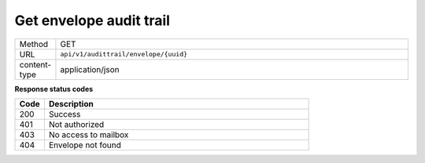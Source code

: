 ========================
Get envelope audit trail
========================

.. list-table::
   :widths: 10 90

   * - Method
     - GET
   * - URL
     - ``api/v1/audittrail/envelope/{uuid}``
   * - content-type
     - application/json

**Response status codes**

.. list-table::
   :widths: 10 90
   :header-rows: 1

   * - Code
     - Description
   * - 200
     - Success
   * - 401
     - Not authorized
   * - 403
     - No access to mailbox
   * - 404
     - Envelope not found